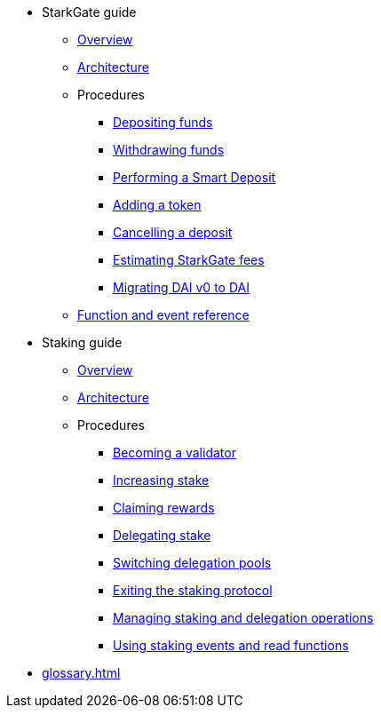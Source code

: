 * StarkGate guide
    ** xref:starkgate:overview.adoc[Overview]
    ** xref:starkgate:architecture.adoc[Architecture]
    ** Procedures
        *** xref:starkgate:depositing.adoc[Depositing funds]
        *** xref:starkgate:withdrawing.adoc[Withdrawing funds]
        *** xref:starkgate:automated-actions-with-bridging.adoc[Performing a Smart Deposit]
        *** xref:starkgate:adding-a-token.adoc[Adding a token]
        *** xref:starkgate:cancelling-a-deposit.adoc[Cancelling a deposit]
        *** xref:starkgate:estimating-fees.adoc[Estimating StarkGate fees]
        *** xref:tools:dai-token-migration.adoc[Migrating DAI v0 to DAI]
        ** xref:starkgate:function-reference.adoc[Function and event reference]
* Staking guide
    ** xref:staking:overview.adoc[Overview]
    ** xref:staking:architecture.adoc[Architecture]
    ** Procedures
        *** xref:staking:entering-staking.adoc[Becoming a validator]
        *** xref:staking:increasing-staking.adoc[Increasing stake]
        *** xref:staking:claiming-rewards.adoc[Claiming rewards]
        *** xref:staking:delegating-stake.adoc[Delegating stake]
        *** xref:staking:switching-delegation-pools.adoc[Switching delegation pools]
        *** xref:staking:exiting-staking.adoc[Exiting the staking protocol]
        *** xref:staking:managing-staking-and-delegation-operations.adoc[Managing staking and delegation operations]
        *** xref:staking:staking-events-and-read-functions.adoc[Using staking events and read functions]
* xref:glossary.adoc[]
